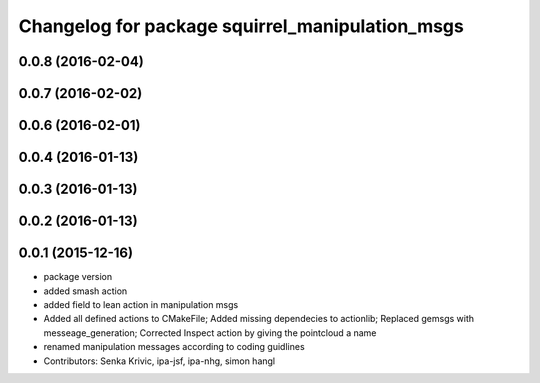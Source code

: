 ^^^^^^^^^^^^^^^^^^^^^^^^^^^^^^^^^^^^^^^^^^^^^^^^
Changelog for package squirrel_manipulation_msgs
^^^^^^^^^^^^^^^^^^^^^^^^^^^^^^^^^^^^^^^^^^^^^^^^

0.0.8 (2016-02-04)
------------------

0.0.7 (2016-02-02)
------------------

0.0.6 (2016-02-01)
------------------

0.0.4 (2016-01-13)
------------------

0.0.3 (2016-01-13)
------------------

0.0.2 (2016-01-13)
------------------

0.0.1 (2015-12-16)
------------------
* package version
* added smash action
* added field to lean action in manipulation msgs
* Added all defined actions to CMakeFile; Added missing dependecies to actionlib; Replaced gemsgs with messeage_generation; Corrected Inspect action by giving the pointcloud a name
* renamed manipulation messages according to coding guidlines
* Contributors: Senka Krivic, ipa-jsf, ipa-nhg, simon hangl
